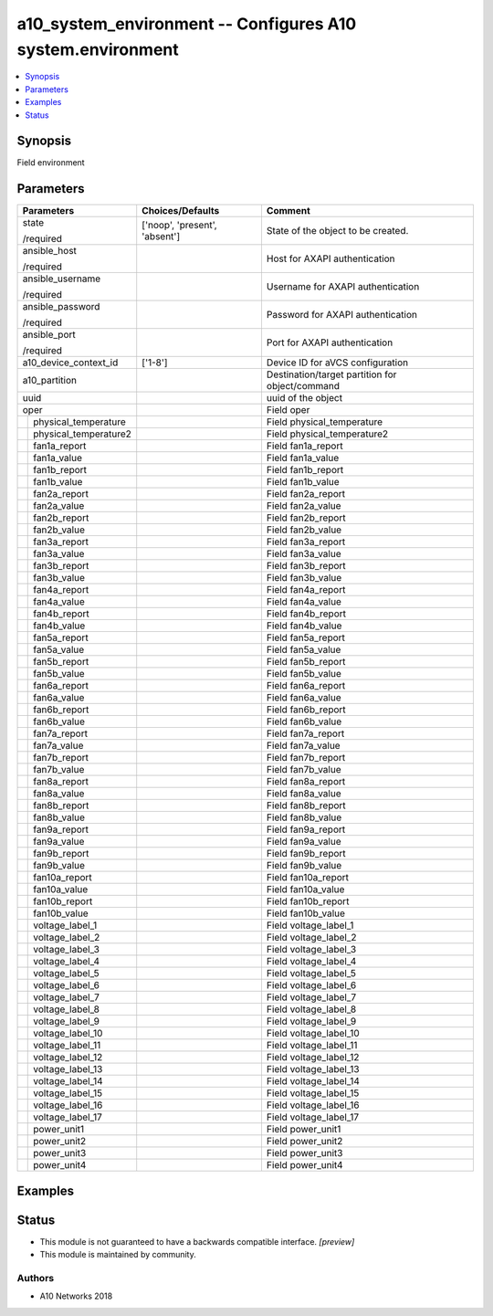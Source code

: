 .. _a10_system_environment_module:


a10_system_environment -- Configures A10 system.environment
===========================================================

.. contents::
   :local:
   :depth: 1


Synopsis
--------

Field environment






Parameters
----------

+---------------------------+-------------------------------+-------------------------------------------------+
| Parameters                | Choices/Defaults              | Comment                                         |
|                           |                               |                                                 |
|                           |                               |                                                 |
+===========================+===============================+=================================================+
| state                     | ['noop', 'present', 'absent'] | State of the object to be created.              |
|                           |                               |                                                 |
| /required                 |                               |                                                 |
+---------------------------+-------------------------------+-------------------------------------------------+
| ansible_host              |                               | Host for AXAPI authentication                   |
|                           |                               |                                                 |
| /required                 |                               |                                                 |
+---------------------------+-------------------------------+-------------------------------------------------+
| ansible_username          |                               | Username for AXAPI authentication               |
|                           |                               |                                                 |
| /required                 |                               |                                                 |
+---------------------------+-------------------------------+-------------------------------------------------+
| ansible_password          |                               | Password for AXAPI authentication               |
|                           |                               |                                                 |
| /required                 |                               |                                                 |
+---------------------------+-------------------------------+-------------------------------------------------+
| ansible_port              |                               | Port for AXAPI authentication                   |
|                           |                               |                                                 |
| /required                 |                               |                                                 |
+---------------------------+-------------------------------+-------------------------------------------------+
| a10_device_context_id     | ['1-8']                       | Device ID for aVCS configuration                |
|                           |                               |                                                 |
|                           |                               |                                                 |
+---------------------------+-------------------------------+-------------------------------------------------+
| a10_partition             |                               | Destination/target partition for object/command |
|                           |                               |                                                 |
|                           |                               |                                                 |
+---------------------------+-------------------------------+-------------------------------------------------+
| uuid                      |                               | uuid of the object                              |
|                           |                               |                                                 |
|                           |                               |                                                 |
+---------------------------+-------------------------------+-------------------------------------------------+
| oper                      |                               | Field oper                                      |
|                           |                               |                                                 |
|                           |                               |                                                 |
+---+-----------------------+-------------------------------+-------------------------------------------------+
|   | physical_temperature  |                               | Field physical_temperature                      |
|   |                       |                               |                                                 |
|   |                       |                               |                                                 |
+---+-----------------------+-------------------------------+-------------------------------------------------+
|   | physical_temperature2 |                               | Field physical_temperature2                     |
|   |                       |                               |                                                 |
|   |                       |                               |                                                 |
+---+-----------------------+-------------------------------+-------------------------------------------------+
|   | fan1a_report          |                               | Field fan1a_report                              |
|   |                       |                               |                                                 |
|   |                       |                               |                                                 |
+---+-----------------------+-------------------------------+-------------------------------------------------+
|   | fan1a_value           |                               | Field fan1a_value                               |
|   |                       |                               |                                                 |
|   |                       |                               |                                                 |
+---+-----------------------+-------------------------------+-------------------------------------------------+
|   | fan1b_report          |                               | Field fan1b_report                              |
|   |                       |                               |                                                 |
|   |                       |                               |                                                 |
+---+-----------------------+-------------------------------+-------------------------------------------------+
|   | fan1b_value           |                               | Field fan1b_value                               |
|   |                       |                               |                                                 |
|   |                       |                               |                                                 |
+---+-----------------------+-------------------------------+-------------------------------------------------+
|   | fan2a_report          |                               | Field fan2a_report                              |
|   |                       |                               |                                                 |
|   |                       |                               |                                                 |
+---+-----------------------+-------------------------------+-------------------------------------------------+
|   | fan2a_value           |                               | Field fan2a_value                               |
|   |                       |                               |                                                 |
|   |                       |                               |                                                 |
+---+-----------------------+-------------------------------+-------------------------------------------------+
|   | fan2b_report          |                               | Field fan2b_report                              |
|   |                       |                               |                                                 |
|   |                       |                               |                                                 |
+---+-----------------------+-------------------------------+-------------------------------------------------+
|   | fan2b_value           |                               | Field fan2b_value                               |
|   |                       |                               |                                                 |
|   |                       |                               |                                                 |
+---+-----------------------+-------------------------------+-------------------------------------------------+
|   | fan3a_report          |                               | Field fan3a_report                              |
|   |                       |                               |                                                 |
|   |                       |                               |                                                 |
+---+-----------------------+-------------------------------+-------------------------------------------------+
|   | fan3a_value           |                               | Field fan3a_value                               |
|   |                       |                               |                                                 |
|   |                       |                               |                                                 |
+---+-----------------------+-------------------------------+-------------------------------------------------+
|   | fan3b_report          |                               | Field fan3b_report                              |
|   |                       |                               |                                                 |
|   |                       |                               |                                                 |
+---+-----------------------+-------------------------------+-------------------------------------------------+
|   | fan3b_value           |                               | Field fan3b_value                               |
|   |                       |                               |                                                 |
|   |                       |                               |                                                 |
+---+-----------------------+-------------------------------+-------------------------------------------------+
|   | fan4a_report          |                               | Field fan4a_report                              |
|   |                       |                               |                                                 |
|   |                       |                               |                                                 |
+---+-----------------------+-------------------------------+-------------------------------------------------+
|   | fan4a_value           |                               | Field fan4a_value                               |
|   |                       |                               |                                                 |
|   |                       |                               |                                                 |
+---+-----------------------+-------------------------------+-------------------------------------------------+
|   | fan4b_report          |                               | Field fan4b_report                              |
|   |                       |                               |                                                 |
|   |                       |                               |                                                 |
+---+-----------------------+-------------------------------+-------------------------------------------------+
|   | fan4b_value           |                               | Field fan4b_value                               |
|   |                       |                               |                                                 |
|   |                       |                               |                                                 |
+---+-----------------------+-------------------------------+-------------------------------------------------+
|   | fan5a_report          |                               | Field fan5a_report                              |
|   |                       |                               |                                                 |
|   |                       |                               |                                                 |
+---+-----------------------+-------------------------------+-------------------------------------------------+
|   | fan5a_value           |                               | Field fan5a_value                               |
|   |                       |                               |                                                 |
|   |                       |                               |                                                 |
+---+-----------------------+-------------------------------+-------------------------------------------------+
|   | fan5b_report          |                               | Field fan5b_report                              |
|   |                       |                               |                                                 |
|   |                       |                               |                                                 |
+---+-----------------------+-------------------------------+-------------------------------------------------+
|   | fan5b_value           |                               | Field fan5b_value                               |
|   |                       |                               |                                                 |
|   |                       |                               |                                                 |
+---+-----------------------+-------------------------------+-------------------------------------------------+
|   | fan6a_report          |                               | Field fan6a_report                              |
|   |                       |                               |                                                 |
|   |                       |                               |                                                 |
+---+-----------------------+-------------------------------+-------------------------------------------------+
|   | fan6a_value           |                               | Field fan6a_value                               |
|   |                       |                               |                                                 |
|   |                       |                               |                                                 |
+---+-----------------------+-------------------------------+-------------------------------------------------+
|   | fan6b_report          |                               | Field fan6b_report                              |
|   |                       |                               |                                                 |
|   |                       |                               |                                                 |
+---+-----------------------+-------------------------------+-------------------------------------------------+
|   | fan6b_value           |                               | Field fan6b_value                               |
|   |                       |                               |                                                 |
|   |                       |                               |                                                 |
+---+-----------------------+-------------------------------+-------------------------------------------------+
|   | fan7a_report          |                               | Field fan7a_report                              |
|   |                       |                               |                                                 |
|   |                       |                               |                                                 |
+---+-----------------------+-------------------------------+-------------------------------------------------+
|   | fan7a_value           |                               | Field fan7a_value                               |
|   |                       |                               |                                                 |
|   |                       |                               |                                                 |
+---+-----------------------+-------------------------------+-------------------------------------------------+
|   | fan7b_report          |                               | Field fan7b_report                              |
|   |                       |                               |                                                 |
|   |                       |                               |                                                 |
+---+-----------------------+-------------------------------+-------------------------------------------------+
|   | fan7b_value           |                               | Field fan7b_value                               |
|   |                       |                               |                                                 |
|   |                       |                               |                                                 |
+---+-----------------------+-------------------------------+-------------------------------------------------+
|   | fan8a_report          |                               | Field fan8a_report                              |
|   |                       |                               |                                                 |
|   |                       |                               |                                                 |
+---+-----------------------+-------------------------------+-------------------------------------------------+
|   | fan8a_value           |                               | Field fan8a_value                               |
|   |                       |                               |                                                 |
|   |                       |                               |                                                 |
+---+-----------------------+-------------------------------+-------------------------------------------------+
|   | fan8b_report          |                               | Field fan8b_report                              |
|   |                       |                               |                                                 |
|   |                       |                               |                                                 |
+---+-----------------------+-------------------------------+-------------------------------------------------+
|   | fan8b_value           |                               | Field fan8b_value                               |
|   |                       |                               |                                                 |
|   |                       |                               |                                                 |
+---+-----------------------+-------------------------------+-------------------------------------------------+
|   | fan9a_report          |                               | Field fan9a_report                              |
|   |                       |                               |                                                 |
|   |                       |                               |                                                 |
+---+-----------------------+-------------------------------+-------------------------------------------------+
|   | fan9a_value           |                               | Field fan9a_value                               |
|   |                       |                               |                                                 |
|   |                       |                               |                                                 |
+---+-----------------------+-------------------------------+-------------------------------------------------+
|   | fan9b_report          |                               | Field fan9b_report                              |
|   |                       |                               |                                                 |
|   |                       |                               |                                                 |
+---+-----------------------+-------------------------------+-------------------------------------------------+
|   | fan9b_value           |                               | Field fan9b_value                               |
|   |                       |                               |                                                 |
|   |                       |                               |                                                 |
+---+-----------------------+-------------------------------+-------------------------------------------------+
|   | fan10a_report         |                               | Field fan10a_report                             |
|   |                       |                               |                                                 |
|   |                       |                               |                                                 |
+---+-----------------------+-------------------------------+-------------------------------------------------+
|   | fan10a_value          |                               | Field fan10a_value                              |
|   |                       |                               |                                                 |
|   |                       |                               |                                                 |
+---+-----------------------+-------------------------------+-------------------------------------------------+
|   | fan10b_report         |                               | Field fan10b_report                             |
|   |                       |                               |                                                 |
|   |                       |                               |                                                 |
+---+-----------------------+-------------------------------+-------------------------------------------------+
|   | fan10b_value          |                               | Field fan10b_value                              |
|   |                       |                               |                                                 |
|   |                       |                               |                                                 |
+---+-----------------------+-------------------------------+-------------------------------------------------+
|   | voltage_label_1       |                               | Field voltage_label_1                           |
|   |                       |                               |                                                 |
|   |                       |                               |                                                 |
+---+-----------------------+-------------------------------+-------------------------------------------------+
|   | voltage_label_2       |                               | Field voltage_label_2                           |
|   |                       |                               |                                                 |
|   |                       |                               |                                                 |
+---+-----------------------+-------------------------------+-------------------------------------------------+
|   | voltage_label_3       |                               | Field voltage_label_3                           |
|   |                       |                               |                                                 |
|   |                       |                               |                                                 |
+---+-----------------------+-------------------------------+-------------------------------------------------+
|   | voltage_label_4       |                               | Field voltage_label_4                           |
|   |                       |                               |                                                 |
|   |                       |                               |                                                 |
+---+-----------------------+-------------------------------+-------------------------------------------------+
|   | voltage_label_5       |                               | Field voltage_label_5                           |
|   |                       |                               |                                                 |
|   |                       |                               |                                                 |
+---+-----------------------+-------------------------------+-------------------------------------------------+
|   | voltage_label_6       |                               | Field voltage_label_6                           |
|   |                       |                               |                                                 |
|   |                       |                               |                                                 |
+---+-----------------------+-------------------------------+-------------------------------------------------+
|   | voltage_label_7       |                               | Field voltage_label_7                           |
|   |                       |                               |                                                 |
|   |                       |                               |                                                 |
+---+-----------------------+-------------------------------+-------------------------------------------------+
|   | voltage_label_8       |                               | Field voltage_label_8                           |
|   |                       |                               |                                                 |
|   |                       |                               |                                                 |
+---+-----------------------+-------------------------------+-------------------------------------------------+
|   | voltage_label_9       |                               | Field voltage_label_9                           |
|   |                       |                               |                                                 |
|   |                       |                               |                                                 |
+---+-----------------------+-------------------------------+-------------------------------------------------+
|   | voltage_label_10      |                               | Field voltage_label_10                          |
|   |                       |                               |                                                 |
|   |                       |                               |                                                 |
+---+-----------------------+-------------------------------+-------------------------------------------------+
|   | voltage_label_11      |                               | Field voltage_label_11                          |
|   |                       |                               |                                                 |
|   |                       |                               |                                                 |
+---+-----------------------+-------------------------------+-------------------------------------------------+
|   | voltage_label_12      |                               | Field voltage_label_12                          |
|   |                       |                               |                                                 |
|   |                       |                               |                                                 |
+---+-----------------------+-------------------------------+-------------------------------------------------+
|   | voltage_label_13      |                               | Field voltage_label_13                          |
|   |                       |                               |                                                 |
|   |                       |                               |                                                 |
+---+-----------------------+-------------------------------+-------------------------------------------------+
|   | voltage_label_14      |                               | Field voltage_label_14                          |
|   |                       |                               |                                                 |
|   |                       |                               |                                                 |
+---+-----------------------+-------------------------------+-------------------------------------------------+
|   | voltage_label_15      |                               | Field voltage_label_15                          |
|   |                       |                               |                                                 |
|   |                       |                               |                                                 |
+---+-----------------------+-------------------------------+-------------------------------------------------+
|   | voltage_label_16      |                               | Field voltage_label_16                          |
|   |                       |                               |                                                 |
|   |                       |                               |                                                 |
+---+-----------------------+-------------------------------+-------------------------------------------------+
|   | voltage_label_17      |                               | Field voltage_label_17                          |
|   |                       |                               |                                                 |
|   |                       |                               |                                                 |
+---+-----------------------+-------------------------------+-------------------------------------------------+
|   | power_unit1           |                               | Field power_unit1                               |
|   |                       |                               |                                                 |
|   |                       |                               |                                                 |
+---+-----------------------+-------------------------------+-------------------------------------------------+
|   | power_unit2           |                               | Field power_unit2                               |
|   |                       |                               |                                                 |
|   |                       |                               |                                                 |
+---+-----------------------+-------------------------------+-------------------------------------------------+
|   | power_unit3           |                               | Field power_unit3                               |
|   |                       |                               |                                                 |
|   |                       |                               |                                                 |
+---+-----------------------+-------------------------------+-------------------------------------------------+
|   | power_unit4           |                               | Field power_unit4                               |
|   |                       |                               |                                                 |
|   |                       |                               |                                                 |
+---+-----------------------+-------------------------------+-------------------------------------------------+







Examples
--------

.. code-block:: yaml+jinja

    





Status
------




- This module is not guaranteed to have a backwards compatible interface. *[preview]*


- This module is maintained by community.



Authors
~~~~~~~

- A10 Networks 2018

